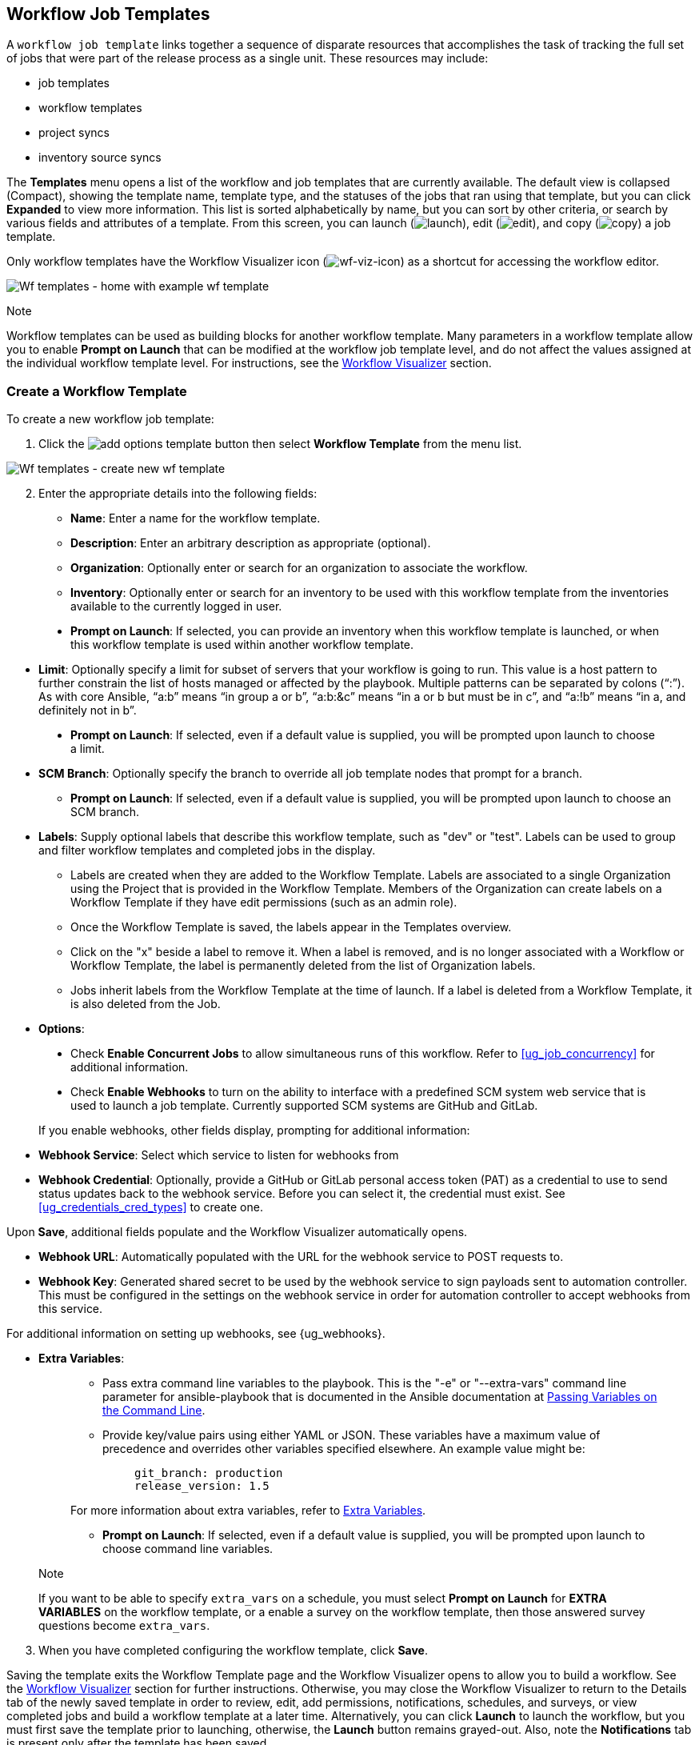 [[ug_wf_templates]]
== Workflow Job Templates

A `workflow job template` links together a sequence of disparate
resources that accomplishes the task of tracking the full set of jobs
that were part of the release process as a single unit. These resources
may include:

* job templates
* workflow templates
* project syncs
* inventory source syncs

The *Templates* menu opens a list of the workflow and job templates that
are currently available. The default view is collapsed (Compact),
showing the template name, template type, and the statuses of the jobs
that ran using that template, but you can click *Expanded* to view more
information. This list is sorted alphabetically by name, but you can
sort by other criteria, or search by various fields and attributes of a
template. From this screen, you can launch
(image:launch-button.png[launch]), edit
(image:edit-button.png[edit]), and copy
(image:copy-button.png[copy]) a job template.

Only workflow templates have the Workflow Visualizer icon
(image:wf-viz-icon.png[wf-viz-icon]) as a
shortcut for accessing the workflow editor.

image:wf-templates-home-with-example-wf-template.png[Wf
templates - home with example wf template]

Note

Workflow templates can be used as building blocks for another workflow
template. Many parameters in a workflow template allow you to enable
*Prompt on Launch* that can be modified at the workflow job template
level, and do not affect the values assigned at the individual workflow
template level. For instructions, see the xref:ug_wf_editor[] section.

=== Create a Workflow Template

To create a new workflow job template:

[arabic]
. Click the
image:add-options-template.png[add options
template] button then select *Workflow Template* from the menu list.

image:wf-templates-create-new-wf-template.png[Wf
templates - create new wf template]

[arabic, start=2]
. Enter the appropriate details into the following fields:

* *Name*: Enter a name for the workflow template.
* *Description*: Enter an arbitrary description as appropriate
(optional).
* *Organization*: Optionally enter or search for an organization to
associate the workflow.
* *Inventory*: Optionally enter or search for an inventory to be used
with this workflow template from the inventories available to the
currently logged in user.

_________________________________________________________________________________________________________________________________________________________________________________
* *Prompt on Launch*: If selected, you can provide an inventory when
this workflow template is launched, or when this workflow template is
used within another workflow template.
_________________________________________________________________________________________________________________________________________________________________________________

* *Limit*: Optionally specify a limit for subset of servers that your
workflow is going to run. This value is a host pattern to further
constrain the list of hosts managed or affected by the playbook.
Multiple patterns can be separated by colons (“:”). As with core
Ansible, “a:b” means “in group a or b”, “a:b:&c” means “in a or b but
must be in c”, and “a:!b” means “in a, and definitely not in b”.

___________________________________________________________________________________________________________________________
* *Prompt on Launch*: If selected, even if a default value is supplied,
you will be prompted upon launch to choose a limit.
___________________________________________________________________________________________________________________________

* *SCM Branch*: Optionally specify the branch to override all job
template nodes that prompt for a branch.
** *Prompt on Launch*: If selected, even if a default value is supplied,
you will be prompted upon launch to choose an SCM branch.
* *Labels*: Supply optional labels that describe this workflow template,
such as "dev" or "test". Labels can be used to group and filter workflow
templates and completed jobs in the display.
** Labels are created when they are added to the Workflow Template.
Labels are associated to a single Organization using the Project that is
provided in the Workflow Template. Members of the Organization can
create labels on a Workflow Template if they have edit permissions (such
as an admin role).
** Once the Workflow Template is saved, the labels appear in the
Templates overview.
** Click on the "x" beside a label to remove it. When a label is
removed, and is no longer associated with a Workflow or Workflow
Template, the label is permanently deleted from the list of Organization
labels.
** Jobs inherit labels from the Workflow Template at the time of launch.
If a label is deleted from a Workflow Template, it is also deleted from
the Job.
* *Options*:

____________________________________________________________________________________________________________________________________________________________________________________________________
* Check *Enable Concurrent Jobs* to allow simultaneous runs of this
workflow. Refer to xref:ug_job_concurrency[] for additional information.
* Check *Enable Webhooks* to turn on the ability to interface with a
predefined SCM system web service that is used to launch a job template.
Currently supported SCM systems are GitHub and GitLab.
____________________________________________________________________________________________________________________________________________________________________________________________________

[[ug_wfjt_enable_webhooks]]
_________________________________________________________________________________________________________________________________________________________________________________________________________________________________________________________________________
--
If you enable webhooks, other fields display, prompting for additional
information:

_________________________________________________________________________________________________________________________________________________________________________________________________________________________________________________________________________
* *Webhook Service*: Select which service to listen for webhooks from
* *Webhook Credential*: Optionally, provide a GitHub or GitLab personal
access token (PAT) as a credential to use to send status updates back to
the webhook service. Before you can select it, the credential must
exist. See xref:ug_credentials_cred_types[] to create one.

Upon *Save*, additional fields populate and the Workflow Visualizer
automatically opens.

* *Webhook URL*: Automatically populated with the URL for the webhook
service to POST requests to.
* *Webhook Key*: Generated shared secret to be used by the webhook
service to sign payloads sent to automation controller. This must be
configured in the settings on the webhook service in order for
automation controller to accept webhooks from this service.

For additional information on setting up webhooks, see {ug_webhooks}.
_________________________________________________________________________________________________________________________________________________________________________________________________________________________________________________________________________

--
_________________________________________________________________________________________________________________________________________________________________________________________________________________________________________________________________________

* *Extra Variables*:
+
______________________________________________________________________________________________________________________________________________________________________________________________________________________________________________________________________________________________________________________
** Pass extra command line variables to the playbook. This is the "-e"
or "--extra-vars" command line parameter for ansible-playbook that is
documented in the Ansible documentation at
http://docs.ansible.com/playbooks_variables.html#passing-variables-on-the-command-line[Passing
Variables on the Command Line].
** Provide key/value pairs using either YAML or JSON. These variables
have a maximum value of precedence and overrides other variables
specified elsewhere. An example value might be:
+
______________________
....
git_branch: production
release_version: 1.5
....
______________________

For more information about extra variables, refer to
xref:ug_wf_templates_extravars[].

** *Prompt on Launch*: If selected, even if a default value is supplied,
you will be prompted upon launch to choose command line variables.
______________________________________________________________________________________________________________________________________________________________________________________________________________________________________________________________________________________________________________________

_________________________________________________________________________________________________________________________________________________________________________________________________________________________________________________________
Note

If you want to be able to specify `extra_vars` on a schedule, you must
select *Prompt on Launch* for *EXTRA VARIABLES* on the workflow
template, or a enable a survey on the workflow template, then those
answered survey questions become `extra_vars`.
_________________________________________________________________________________________________________________________________________________________________________________________________________________________________________________________

[arabic, start=3]
. When you have completed configuring the workflow template, click
*Save*.

Saving the template exits the Workflow Template page and the Workflow
Visualizer opens to allow you to build a workflow. See the
xref:ug_wf_editor[] section for further instructions. Otherwise, you may
close the Workflow Visualizer to return to the Details tab of the newly
saved template in order to review, edit, add permissions, notifications,
schedules, and surveys, or view completed jobs and build a workflow
template at a later time. Alternatively, you can click *Launch* to
launch the workflow, but you must first save the template prior to
launching, otherwise, the *Launch* button remains grayed-out. Also, note
the *Notifications* tab is present only after the template has been
saved.

image:wf-templates-wf-template-saved.png[image]

=== Work with Permissions

Clicking on *Access* allows you to review, grant, edit, and remove
associated permissions for users as well as team members.

image:wf-template-completed-permissions-view.png[image]

Click the *Add* button to create new permissions for this workflow
template by following the prompts to assign them accordingly.

=== Work with Notifications

Clicking on *Notifications* allows you to review any notification
integrations you have setup. The *Notifications* tab is present only
after the template has been saved.

Use the toggles to enable or disable the notifications to use with your
particular template. For more detail, see {ug_notifications_on_off}.

If no notifications have been set up, see {ug_notifications_create} for
detail.

image:wf-template-no-notifications-blank.png[image]

Refer to {ug_notifications_types} for additional details on configuring
various notification types.

=== View Completed Jobs

The *Completed Jobs* tab provides the list of workflow templates that
have ran. Click *Expanded* to view the various details of each job.

From this view, you can click the job ID - name of the workflow job and
see its graphical representation. The example below shows the job
details of a workflow job.

image:wf-template-jobID-detail-example.png[image]

The nodes are marked with labels that help you identify them at a
glance. See the link:#legend[legend] in the xref:ug_wf_editor[] section for
more information.

=== Work with Schedules

Clicking on *Schedules* allows you to review any schedules set up for
this template.

==== Schedule a Workflow Template

To schedule a job template run, click the *Schedules* tab.

* If schedules are already set up; review, edit, or enable/disable your
schedule preferences.
* If schedules have not been set up, refer to {ug_scheduling} for more
information.

If a workflow template used in a nested workflow has a survey, or the
*Prompt on Launch* selected for the inventory option, the *PROMPT*
button displays next to the *SAVE* and *CANCEL* buttons on the schedule
form. Clicking the *PROMPT* button shows an optional INVENTORY step
where you can provide or remove an inventory or skip this step without
any changes.

[[ug_wf_surveys]]
=== Surveys

Workflows containing job types of Run or Check provide a way to set up
surveys in the Workflow Job Template creation or editing screens.
Surveys set extra variables for the playbook similar to 'Prompt for
Extra Variables' does, but in a user-friendly question and answer way.
Surveys also allow for validation of user input. Click the *Survey* tab
to create a survey.

Use cases for surveys are numerous. An example might be if operations
wanted to give developers a "push to stage" button they could run
without advanced Ansible knowledge. When launched, this task could
prompt for answers to questions such as, "What tag should we release?"

Many types of questions can be asked, including multiple-choice
questions.

[[ug_wf_surveys_create]]
==== Create a Survey

To create a survey:

[arabic]
. Click the *Survey* tab to bring up the *Add Survey* window.

image:wf-template-create-survey.png[image]

Use the *ON/OFF* toggle button at the top of the screen to quickly
activate or deactivate this survey prompt.

[arabic, start=2]
. A survey can consist of any number of questions. For each question,
enter the following information:

* *Name*: The question to ask the user.
* *Description*: (optional) A description of what's being asked of the
user.
* *Answer Variable Name*: The Ansible variable name to store the user's
response in. This is the variable to be used by the playbook. Variable
names cannot contain spaces.
* *Answer Type*: Choose from the following question types.
** _Text_: A single line of text. You can set the minimum and maximum
length (in characters) for this answer.
** _Textarea_: A multi-line text field. You can set the minimum and
maximum length (in characters) for this answer.
** _Password_: Responses are treated as sensitive information, much like
an actual password is treated. You can set the minimum and maximum
length (in characters) for this answer.
** _Multiple Choice (single select)_: A list of options, of which only
one can be selected at a time. Enter the options, one per line, in the
*Multiple Choice Options* box.
** _Multiple Choice (multiple select)_: A list of options, any number of
which can be selected at a time. Enter the options, one per line, in the
*Multiple Choice Options* box.
** _Integer_: An integer number. You can set the minimum and maximum
length (in characters) for this answer.
** _Float_: A decimal number. You can set the minimum and maximum length
(in characters) for this answer.
* *Default Answer*: Depending on which type chosen, you can supply the
default answer to the question. This value is pre-filled in the
interface and is used if the answer is not provided by the user.
* *Required*: Whether or not an answer to this question is required from
the user.

[arabic, start=3]
. Once you have entered the question information, click the *Add* button
to add the question.

A stylized version of the survey is presented in the Preview pane. For
any question, you can click on the *Edit* button to edit the question,
the *Delete* button to delete the question, and click and drag on the
grid icon to rearrange the order of the questions.

[arabic, start=4]
. Return to the left pane to add additional questions.
. When done, click *Save* to save the survey.

image:wf-template-completed-survey.png[Workflow-template-completed-survey]

==== Optional Survey Questions

The *Required* setting on a survey question determines whether the
answer is optional or not for the user interacting with it.

Behind the scenes, optional survey variables can be passed to the
playbook in `extra_vars`, even when they aren't filled in.

* If a non-text variable (input type) is marked as optional, and is not
filled in, no survey `extra_var` is passed to the playbook.
* If a text input or text area input is marked as optional, is not
filled in, and has a minimum `length > 0`, no survey `extra_var` is
passed to the playbook.
* If a text input or text area input is marked as optional, is not
filled in, and has a minimum `length === 0`, that survey `extra_var` is
passed to the playbook, with the value set to an empty string ( "" ).

[[ug_wf_editor]]
=== Workflow Visualizer

The Workflow Visualizer provides a graphical way of linking together job
templates, workflow templates, project syncs, and inventory syncs to
build a workflow template. Before building a workflow template, refer to
the xref:ug_workflows[] section for considerations associated with various
scenarios on parent, child, and sibling nodes.

==== Build a Workflow

You can set up any combination of two or more of the following node
types to build a workflow: Template (Job Template or Workflow Job
Template), Project Sync, Inventory Sync, or Approval. Each node is
represented by a rectangle while the relationships and their associated
edge types are represented by a line (or link) that connects them.

[arabic]
. In the details/edit view of a workflow template, click the
*Visualizer* tab or from the Templates list view, click the
(image:wf-viz-icon.png[wf-viz-icon]) icon to
launch the Workflow Visualizer.

image:wf-editor-create-new.png[image]

[arabic, start=2]
. Click the image:wf-start-button.png[start]
button to display a list of nodes to add to your workflow.

image:wf-editor-create-new-add-template-list.png[image]

[arabic, start=3]
. On the right pane, select the type of node you want to add from the
drop-down menu:

image:wf-add-node-selections.png[image]

If selecting an *Approval* node, see xref:ug_wf_approval_nodes[] for further
detail.

Selecting a node provides the available valid options associated with
it.

Note

If you select a job template that does not have a default inventory when
populating a workflow graph, the inventory of the parent workflow will
be used. Though a credential is not required in a job template, you will
not be able to choose a job template for your workflow if it has a
credential that requires a password, unless the credential is replaced
by a prompted credential.

[arabic, start=4]
. Once a node is selected, the workflow begins to build, and you must
specify the type of action to be taken for the selected node. This
action is also referred to as _edge type_.
. If the node is a root node, the edge type defaults to *Always* and is
non-editable.

For subsequent nodes, you can select one of the following scenarios
(edge type) to apply to each:

______________________________________________________________________
* *Always*: Continue to execute regardless of success or failure.
* *On Success*: Upon successful completion, execute the next template.
* *On Failure*: Upon failure, execute a different template.
______________________________________________________________________

[[convergence_node]]
[arabic, start=6]
. Select the behavior of the node if it is a convergent node from the
*Convergence* field:

__________________________________________________________________________________________________________________________________________________________________________________________________________________________________________________________________________________________________________________________________________________________________________________
* *Any* is the default behavior, allowing _any_ of the nodes to complete
as specified, before triggering the next converging node. As long as the
status of one parent meets one of those run conditions, an ANY child
node will run. In other words, an ANY node requires *all* nodes to
complete, but only one node must complete with the expected outcome.
* Choose *All* to ensure that _all_ nodes complete as specified, before
converging and triggering the next node. The purpose of ALL nodes is to
make sure that every parent met it's expected outcome in order to run
the child node. The workflow checks to make sure every parent behaved as
expected in order to run the child node. Otherwise, it will not run the
child node.

If selected, the graphical view will label the node as *ALL*.

image:wf-editor-convergent-node-all.png[image]
__________________________________________________________________________________________________________________________________________________________________________________________________________________________________________________________________________________________________________________________________________________________________________________

Note

If a node is a root node, or a node that does not have any nodes
converging into it, setting the *Convergence* rule does not apply, as
its behavior is dictated by the action that triggers it.

[arabic, start=7]
. If a job template used in the workflow has *Prompt on Launch* selected
for any of its parameters, a *Prompt* button appears, allowing you to
change those values at the node level. Use the wizard to change the
value(s) in each of the tabs and click *Confirm* in the Preview tab.

image:wf-editor-prompt-button-wizard.png[image]

Likewise, if a workflow template used in the workflow has *Prompt on
Launch* selected for the inventory option, use the wizard to supply the
inventory at the prompt. If the parent workflow has its own inventory,
it will override any inventory that is supplied here.

image:wf-editor-prompt-button-inventory-wizard.png[image]

Note

For job templates with promptable fields that are required, but don't
have a default, you must provide those values when creating a node
before the *Select* button becomes enabled. The two cases that disable
the *Select* button until a value is provided via the *Prompt* button:
1) when you select the *Prompt on Launch* checkbox in a job template,
but do not provide a default, or 2) when you create a survey question
that is required but don't provide a default answer. However, this is
*NOT* the case with credentials. Credentials that require a password on
launch are *not permitted* when creating a workflow node, since
everything needed to launch the node must be provided when the node is
created. So, if a job template prompts for credentials, automation
controller prevents you from being able to select a credential that
requires a password.

You must also click *Select* when the prompt wizard closes in order to
apply the changes at that node. Otherwise, any changes you make will
revert back to the values set in the actual job template.

image:wf-editor-wizard-buttons.png[image]

Once the node is created, it is labeled with its job type. A template
that is associated with each workflow node will run based on the
selected run scenario as it proceeds. Click the compass
(image:wf-editor-compass-button.png[compass])
icon to display the legend for each run scenario and their job types.

[[legend]]
image:wf-editor-key-dropdown-list.png[image]

[arabic, start=8]
. Hovering over a node allows you to add
image:wf-editor-add-button.png[add node]
another node, view info
image:wf-editor-info-button.png[info node]
about the node, edit
image:edit-button.png[edit] the node details,
edit an existing link
image:wf-editor-edit-link.png[edit link], or
delete
image:wf-editor-delete-button.png[delete
node] the selected node.

image:wf-editor-create-new-add-template.png[image]

[arabic, start=9]
. When done adding/editing a node, click *Select* to save any
modifications and render it on the graphical view. For possible ways to
build your workflow, see xref:ug_wf_building_scenarios[].
. When done with building your workflow template, click *Save* to save
your entire workflow template and return to the new Workflow Template
details page.

Important

Clicking *Close* on this pane will not save your work, but instead,
closes the entire Workflow Visualizer and you will have to start over.

[[ug_wf_approval_nodes]]
===== Approval nodes

Choosing an *Approval* node requires user intervention in order to
advance the workflow. This functions as a means to pause the workflow in
between playbooks so that a user can give approval to continue on to the
next playbook in the workflow, giving the user a specified amount of
time to intervene, but also allows the user to continue as quickly as
possible without having to wait on some other trigger.

image:wf-node-approval-form.png[image]

The default for the timeout is none, but you can specify the length of
time before the request expires and automatically gets denied. After
selecting and supplying the information for the approval node, it
displays on the graphical view with a pause
(image:wf-node-approval-icon.png[pause]) icon
next to it.

image:wf-node-approval-node.png[image]

The approver is anyone who can execute the workflow job template
containing the approval nodes, has org admin or above privileges (for
the org associated with that workflow job template), or any user who has
the _Approve_ permission explicitly assigned to them within that
specific workflow job template.

image:wf-node-approval-notifications.png[image]

If pending approval nodes are not approved within the specified time
limit (if an expiration was assigned) or they are denied, then they are
marked as "timed out" or "failed", respectively, and move on to the next
"on fail node" or "always node". If approved, the "on success" path is
taken. If you try to POST in the API to a node that has already been
approved, denied or timed out, an error message notifies you that this
action is redundant, and no further steps will be taken.

Below shows the various levels of permissions allowed on approval
workflows:

image:wf-node-approval-rbac.png[image]

[[ug_wf_building_scenarios]]
===== Node building scenarios

You can add a sibling node by clicking the
image:wf-editor-add-button.png[add node] on
the parent node:

image:wf-editor-create-sibling-node.png[image]

You can insert another node in between nodes by hovering over the line
that connects the two until the
image:wf-editor-add-button.png[add node]
appears. Clicking on the
image:wf-editor-add-button.png[add node]
automatically inserts the node between the two nodes.

image:wf-editor-insert-node-template.png[image]

To add a root node to depict a split scenario, click the
image:wf-start-button.png[start] button
again:

image:wf-editor-create-new-add-template-split.png[image]

At any node where you want to create a split scenario, hover over the
node from which the split scenario begins and click the
image:wf-editor-add-button.png[add node].
This essentially adds multiple nodes from the same parent node, creating
sibling nodes:

image:wf-editor-create-siblings.png[image]

Note

When adding a new node, the *PROMPT* button applies to workflow
templates as well. Workflow templates will prompt for inventory and
surveys.

If you want to undo the last inserted node, click on another node
without making a selection from the right pane. Or, click *Cancel* from
the right pane.

Below is an example of a workflow that contains all three types of jobs
that is initiated by a job template that if it fails to run, proceed to
the project sync job, and regardless of whether that fails or succeeds,
proceed to the inventory sync job.

image:wf-editor-create-new-add-template-example.png[image]

Remember to refer to the Key at the top of the window to identify the
meaning of the symbols and colors associated with the graphical
depiction.

Note

In a workflow with a set of sibling nodes having varying edge types, and
you remove a node that has a follow-on node attached to it, the attached
node automatically joins the set of sibling nodes and retains its edge
type:

image:wf-node-delete-scenario.png[image]

The following ways you can modify your nodes:

* If you want to edit a node, click on the node you want to edit. The
right pane displays the current selections. Make your changes and click
*Select* to apply them to the graphical view.
* To edit the edge type for an existing link (success/failure/always),
click on the link. The right pane displays the current selection. Make
your changes and click *Save* to apply them to the graphical view.

______________________________________________________________________
image:wf-editor-wizard-edit-link.png[image]
______________________________________________________________________

* To add a new link from one node to another, click the link
image:wf-editor-edit-link.png[edit link] icon
that appears on each node. Doing this highlights the nodes that are
possible to link to. These feasible options are indicated by the dotted
lines. Invalid options are indicated by grayed out boxes (nodes) that
would otherwise produce an invalid link. The example below shows the
*Demo Project* as a possible option for the *e2e-ec20de52-project* to
link to, as indicated by the arrows:

_________________________________________________________________
image:wf-node-link-scenario.png[image]
_________________________________________________________________

* To remove a link, click the link and click the *Unlink* button.

___________________________________________________________________
image:wf-editor-wizard-unlink.png[image]
___________________________________________________________________

This button only appears in the right hand panel if the target or child
node has more than one parent. All nodes must be linked to at least one
other node at all times so you must create a new link before removing an
old one.

Click the settings icon
(image:settings.png[settings]) to zoom, pan,
or reposition the view. Alternatively, you can drag the workflow diagram
to reposition it on the screen or use the scroll on your mouse to zoom.

=== Launch a Workflow Template

Launch a workflow template by any of the following ways:

* Access the workflow templates list from the *Templates* menu on the
left navigation bar or while in the Workflow Template Details view,
scroll to the bottom to access the
image:launch-button.png[launch] button from
the list of templates.

image:wf-templates-wf-template-launch.png[image]

* While in the Job Template Details view of the job template you want to
launch, click *Launch*.

Along with any extra variables set in the job template and survey,
automation controller automatically adds the same variables as those
added for a job template upon launch. Additionally, automation
controller automatically redirects the web browser to the Jobs Details
page for this job, displaying the progress and the results.

Events related to approvals on workflows display in the Activity Stream
(image:activitystream.png[activity-stream])
with detailed information about the approval requests, if any.

=== Copy a Workflow Template

automation controller allows you the ability to copy a workflow
template. If you choose to copy a workflow template, it *does not* copy
any associated schedule, notifications, or permissions. Schedules and
notifications must be recreated by the user or admin creating the copy
of the workflow template. The user copying the workflow template will be
granted the admin permission, but no permissions are assigned (copied)
to the workflow template.

[arabic]
. Access the workflow template that you want to copy from the
*Templates* menu on the left navigation bar or while in the Workflow Job
Template Details view, scroll to the bottom to access it from a list of
templates.
. Click the image:copy-button.png[copy]
button.

A new template opens with the name of the template from which you copied
and a timestamp.

image:wf-list-view-copy-example.png[image]

Select the copied template and replace the contents of the *Name* field
with a new name, and provide or modify the entries in the other fields
to complete this template.

[arabic, start=3]
. Click *Save* when done.

Note

If a resource has a related resource that you don't have the right level
of permission to, you cannot copy the resource, such as in the case
where a project uses a credential that a current user only has _Read_
access. However, for a workflow template, if any of its nodes uses an
unauthorized job template, inventory, or credential, the workflow
template can still be copied. But in the copied workflow template, the
corresponding fields in the workflow template node will be absent.

[[ug_wf_templates_extravars]]
=== Extra Variables

Note

`extra_vars` passed to the job launch API are only honored if one of the
following is true:

* They correspond to variables in an enabled survey
* `ask_variables_on_launch` is set to True

When you pass survey variables, they are passed as extra variables
(`extra_vars`). This can be tricky, as passing extra variables to a
workflow template (as you would do with a survey) can override other
variables being passed from the inventory and project.

For example, say that you have a defined variable for an inventory for
`debug = true`. It is entirely possible that this variable,
`debug = true`, can be overridden in a workflow template survey.

To ensure that the variables you need to pass are not overridden, ensure
they are included by redefining them in the survey. Keep in mind that
extra variables can be defined at the inventory, group, and host levels.

The following table notes the behavior (hierarchy) of variable
precedence in automation controller as it compares to variable
precedence in Ansible.

*Variable Precedence Hierarchy (last listed wins)*

image:Architecture-Tower_Variable_Precedence_Hierarchy-Workflows.png[image]
